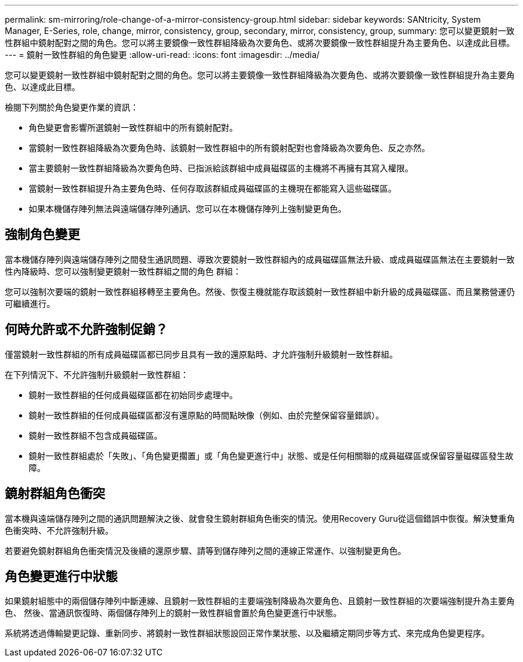 ---
permalink: sm-mirroring/role-change-of-a-mirror-consistency-group.html 
sidebar: sidebar 
keywords: SANtricity, System Manager, E-Series, role, change, mirror, consistency, group, secondary, mirror, consistency, group, 
summary: 您可以變更鏡射一致性群組中鏡射配對之間的角色。您可以將主要鏡像一致性群組降級為次要角色、或將次要鏡像一致性群組提升為主要角色、以達成此目標。 
---
= 鏡射一致性群組的角色變更
:allow-uri-read: 
:icons: font
:imagesdir: ../media/


[role="lead"]
您可以變更鏡射一致性群組中鏡射配對之間的角色。您可以將主要鏡像一致性群組降級為次要角色、或將次要鏡像一致性群組提升為主要角色、以達成此目標。

檢閱下列關於角色變更作業的資訊：

* 角色變更會影響所選鏡射一致性群組中的所有鏡射配對。
* 當鏡射一致性群組降級為次要角色時、該鏡射一致性群組中的所有鏡射配對也會降級為次要角色、反之亦然。
* 當主要鏡射一致性群組降級為次要角色時、已指派給該群組中成員磁碟區的主機將不再擁有其寫入權限。
* 當鏡射一致性群組提升為主要角色時、任何存取該群組成員磁碟區的主機現在都能寫入這些磁碟區。
* 如果本機儲存陣列無法與遠端儲存陣列通訊、您可以在本機儲存陣列上強制變更角色。




== 強制角色變更

當本機儲存陣列與遠端儲存陣列之間發生通訊問題、導致次要鏡射一致性群組內的成員磁碟區無法升級、或成員磁碟區無法在主要鏡射一致性內降級時、您可以強制變更鏡射一致性群組之間的角色 群組：

您可以強制次要端的鏡射一致性群組移轉至主要角色。然後、恢復主機就能存取該鏡射一致性群組中新升級的成員磁碟區、而且業務營運仍可繼續進行。



== 何時允許或不允許強制促銷？

僅當鏡射一致性群組的所有成員磁碟區都已同步且具有一致的還原點時、才允許強制升級鏡射一致性群組。

在下列情況下、不允許強制升級鏡射一致性群組：

* 鏡射一致性群組的任何成員磁碟區都在初始同步處理中。
* 鏡射一致性群組的任何成員磁碟區都沒有還原點的時間點映像（例如、由於完整保留容量錯誤）。
* 鏡射一致性群組不包含成員磁碟區。
* 鏡射一致性群組處於「失敗」、「角色變更擱置」或「角色變更進行中」狀態、或是任何相關聯的成員磁碟區或保留容量磁碟區發生故障。




== 鏡射群組角色衝突

當本機與遠端儲存陣列之間的通訊問題解決之後、就會發生鏡射群組角色衝突的情況。使用Recovery Guru從這個錯誤中恢復。解決雙重角色衝突時、不允許強制升級。

若要避免鏡射群組角色衝突情況及後續的還原步驟、請等到儲存陣列之間的連線正常運作、以強制變更角色。



== 角色變更進行中狀態

如果鏡射組態中的兩個儲存陣列中斷連線、且鏡射一致性群組的主要端強制降級為次要角色、且鏡射一致性群組的次要端強制提升為主要角色、 然後、當通訊恢復時、兩個儲存陣列上的鏡射一致性群組會置於角色變更進行中狀態。

系統將透過傳輸變更記錄、重新同步、將鏡射一致性群組狀態設回正常作業狀態、以及繼續定期同步等方式、來完成角色變更程序。

